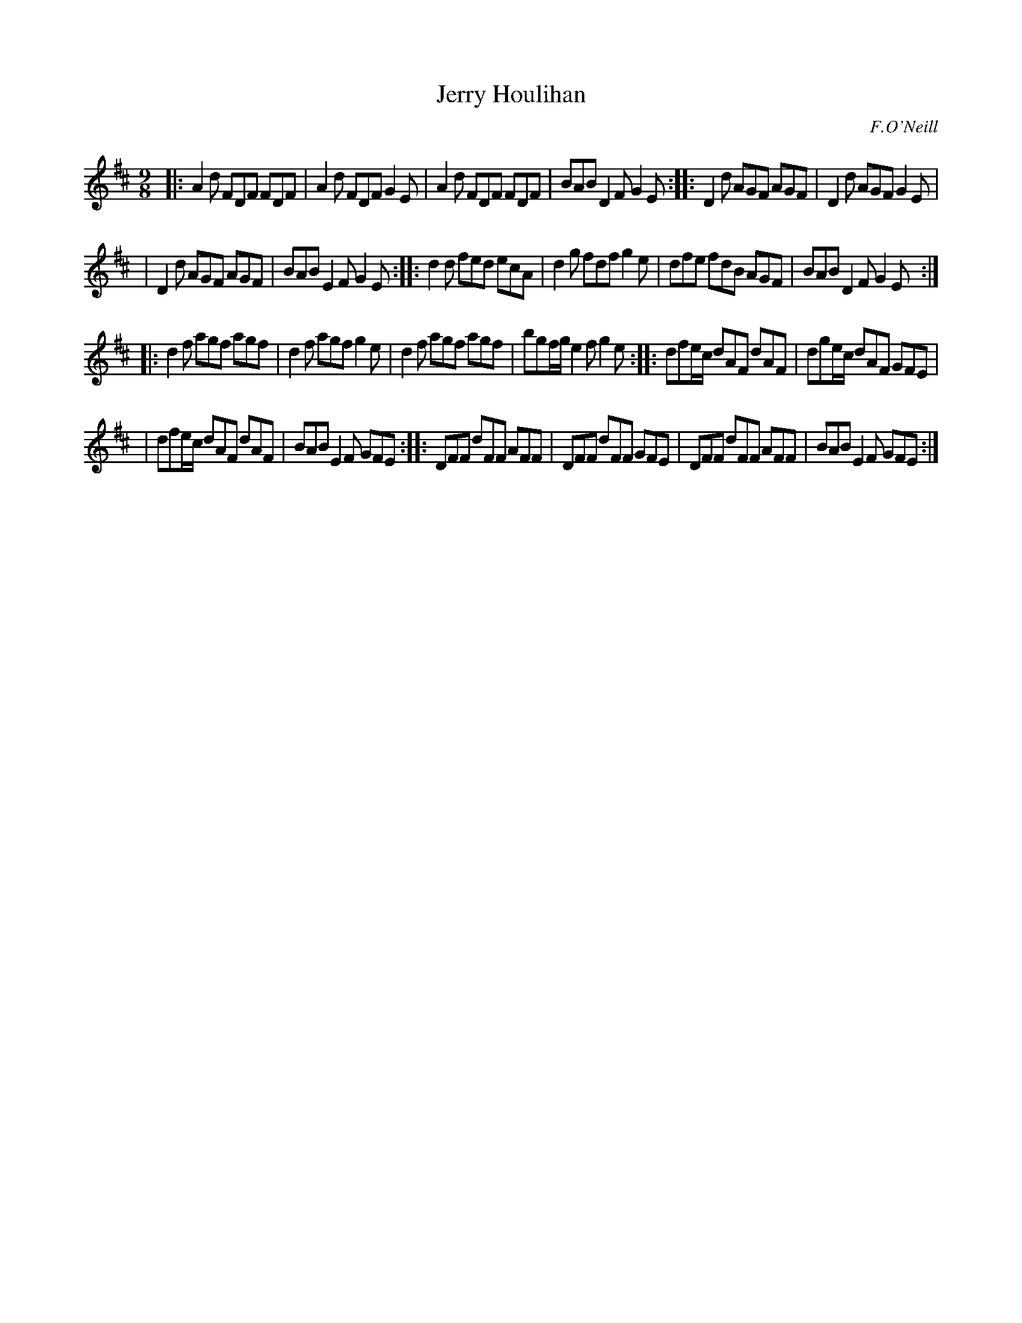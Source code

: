 X: 1166
T: Jerry Houlihan
R: slipjig
%S: s:4 b:24(6+6+6+6)
B: O'Neill's 1850 Music of Ireland #1166
O: F.O'Neill
Z: Stephen Foy (shf@access.digex.net)
Z: Corrected (minor typos) by John Chambers
%: abc 1.6
M: 9/8
K: D
|: A2d FDF FDF | A2d FDF G2E | A2d FDF FDF | BAB D2F G2E :: D2d AGF AGF | D2d AGF G2E |
| D2d AGF AGF | BAB E2F G2E :: d2d fed ecA | d2g fdf g2e | dfe fdB AGF | BAB D2F G2E :|
|: d2f agf agf | d2f agf g2e | d2f agf agf | bgf/g/ e2f g2e :: dfe/c/ dAF dAF | dge/c/ dAF GFE |
| dfe/c/ dAF dAF | BAB E2F GFE :: DFF dFF AFF | DFF dFF GFE | DFF dFF AFF | BAB E2F GFE :|
